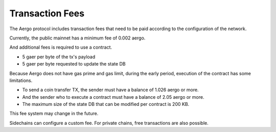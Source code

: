 Transaction Fees
================

The Aergo protocol includes transaction fees that need to be paid according to the configuration of the network.

Currently, the public mainnet has a minimum fee of 0.002 aergo.

And additional fees is required to use a contract.

* 5 gaer per byte of the tx's payload
* 5 gaer per byte requested to update the state DB

Because Aergo does not have gas prime and gas limit, during the early period, execution of the contract has some limitations.

* To send a coin transfer TX, the sender must have a balance of 1.026 aergo or more.
* And the sender who to execute a contract must have a balance of 2.05 aergo or more.
* The maximum size of the state DB that can be modified per contract is 200 KB.

This fee system may change in the future.

Sidechains can configure a custom fee. For private chains, free transactions are also possible.
